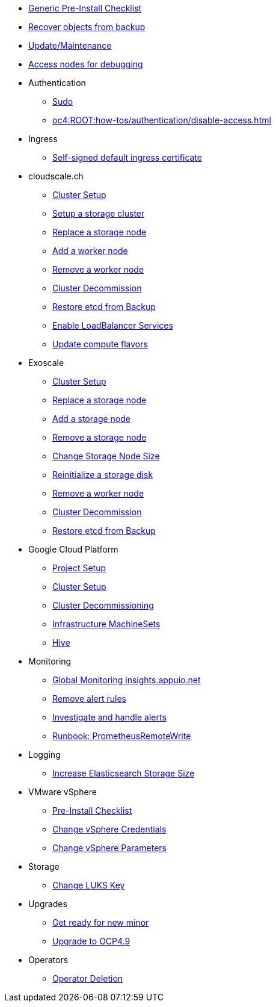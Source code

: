 * xref:oc4:ROOT:how-tos/generic-pre-install-checklist.adoc[Generic Pre-Install Checklist]
* xref:oc4:ROOT:how-tos/recover-from-backup.adoc[Recover objects from backup]
* xref:oc4:ROOT:how-tos/update_maintenance.adoc[Update/Maintenance]
* xref:oc4:ROOT:how-tos/debug-nodes.adoc[Access nodes for debugging]

* Authentication
** xref:oc4:ROOT:how-tos/authentication/sudo.adoc[Sudo]
** xref:oc4:ROOT:how-tos/authentication/disable-access.adoc[]

* Ingress
** xref:oc4:ROOT:how-tos/ingress/self-signed-ingress-cert.adoc[Self-signed default ingress certificate]

* cloudscale.ch
** xref:oc4:ROOT:how-tos/cloudscale/install.adoc[Cluster Setup]
** xref:oc4:ROOT:how-tos/cloudscale/setup-storage-cluster.adoc[Setup a storage cluster]
** xref:oc4:ROOT:how-tos/cloudscale/replace-storage-node.adoc[Replace a storage node]
** xref:oc4:ROOT:how-tos/cloudscale/add_node.adoc[Add a worker node]
** xref:oc4:ROOT:how-tos/cloudscale/remove_node.adoc[Remove a worker node]
** xref:oc4:ROOT:how-tos/cloudscale/decommission.adoc[Cluster Decommission]
** xref:oc4:ROOT:how-tos/cloudscale/recover-etcd.adoc[Restore etcd from Backup]
** xref:oc4:ROOT:how-tos/cloudscale/enable-loadbalancer-service.adoc[Enable LoadBalancer Services]
** xref:oc4:ROOT:how-tos/cloudscale/update_compute_flavors.adoc[Update compute flavors]

* Exoscale
** xref:oc4:ROOT:how-tos/exoscale/install.adoc[Cluster Setup]
** xref:oc4:ROOT:how-tos/exoscale/replace_storage_node.adoc[Replace a storage node]
** xref:oc4:ROOT:how-tos/exoscale/add_storage_node.adoc[Add a storage node]
** xref:oc4:ROOT:how-tos/exoscale/remove_storage_node.adoc[Remove a storage node]
** xref:oc4:ROOT:how-tos/exoscale/change_storage_node_size.adoc[Change Storage Node Size]
** xref:oc4:ROOT:how-tos/exoscale/reinitialize_storage_disk.adoc[Reinitialize a storage disk]
** xref:oc4:ROOT:how-tos/exoscale/remove_node.adoc[Remove a worker node]
** xref:oc4:ROOT:how-tos/exoscale/decommission.adoc[Cluster Decommission]
** xref:oc4:ROOT:how-tos/exoscale/recover-etcd.adoc[Restore etcd from Backup]

* Google Cloud Platform
** xref:oc4:ROOT:how-tos/gcp/project.adoc[Project Setup]
** xref:oc4:ROOT:how-tos/gcp/install.adoc[Cluster Setup]
** xref:oc4:ROOT:how-tos/destroy/gcp.adoc[Cluster Decommissioning]
** xref:oc4:ROOT:how-tos/gcp/infrastructure_machineset.adoc[Infrastructure MachineSets]
** xref:oc4:ROOT:how-tos/gcp/hive.adoc[Hive]

* Monitoring
** xref:oc4:ROOT:how-tos/monitoring/global-monitoring.adoc[Global Monitoring insights.appuio.net]
** xref:oc4:ROOT:how-tos/monitoring/remove_rules.adoc[Remove alert rules]
** xref:oc4:ROOT:how-tos/monitoring/handle_alerts.adoc[Investigate and handle alerts]
** xref:oc4:ROOT:how-tos/monitoring/runbooks/prometheus_remotewrite.adoc[Runbook: PrometheusRemoteWrite]

* Logging
** xref:oc4:ROOT:how-tos/logging/increase-elasticsearch-storage-size.adoc[Increase Elasticsearch Storage Size]

* VMware vSphere
** xref:oc4:ROOT:how-tos/vsphere/pre-install-checklist.adoc[Pre-Install Checklist]
** xref:oc4:ROOT:how-tos/vsphere/change-vsphere-creds.adoc[Change vSphere Credentials]
** xref:oc4:ROOT:how-tos/vsphere/change-vsphere-params.adoc[Change vSphere Parameters]

* Storage
** xref:oc4:ROOT:how-tos/storage/change-luks-key.adoc[Change LUKS Key]

* Upgrades
** xref:oc4:ROOT:how-tos/new_minor.adoc[Get ready for new minor]
** xref:oc4:ROOT:how-tos/update_maintenance/v_4_9.adoc[Upgrade to OCP4.9]

* Operators
** xref:oc4:ROOT:how-tos/operators/operator-deletion.adoc[Operator Deletion]
